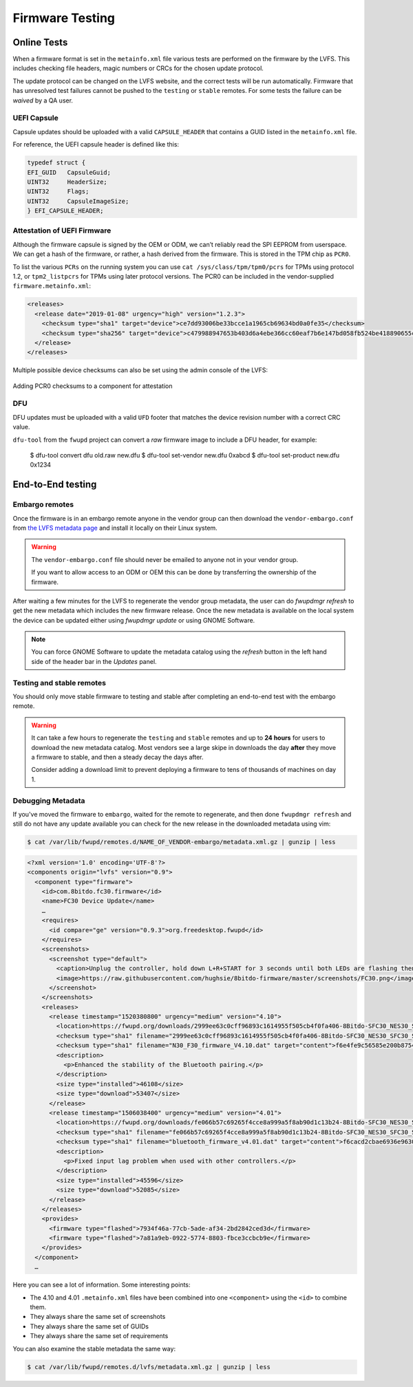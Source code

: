 Firmware Testing
################

Online Tests
============

When a firmware format is set in the ``metainfo.xml`` file
various tests are performed on the firmware by the LVFS.
This includes checking file headers, magic numbers or CRCs for the chosen
update protocol.

The update protocol can be changed on the LVFS website, and the correct tests
will be run automatically.
Firmware that has unresolved test failures cannot be pushed to the
``testing`` or ``stable`` remotes.
For some tests the failure can be *waived* by a QA user.

UEFI Capsule
------------

Capsule updates should be uploaded with a valid ``CAPSULE_HEADER``
that contains a GUID listed in the ``metainfo.xml`` file.

For reference, the UEFI capsule header is defined like this:

.. code-block:: c

    typedef struct {
    EFI_GUID   CapsuleGuid;
    UINT32     HeaderSize;
    UINT32     Flags;
    UINT32     CapsuleImageSize;
    } EFI_CAPSULE_HEADER;


Attestation of UEFI Firmware
----------------------------

Although the firmware capsule is signed by the OEM or ODM, we can’t reliably
read the SPI EEPROM from userspace.
We can get a hash of the firmware, or rather, a hash derived from the firmware.
This is stored in the TPM chip as ``PCR0``.

To list the various ``PCRs`` on the running system you can use
``cat /sys/class/tpm/tpm0/pcrs`` for TPMs using protocol 1.2, or
``tpm2_listpcrs`` for TPMs using later protocol versions.
The PCR0 can be included in the vendor-supplied ``firmware.metainfo.xml``:

.. code-block:: xml

    <releases>
      <release date="2019-01-08" urgency="high" version="1.2.3">
        <checksum type="sha1" target="device">ce7dd93006be33bcce1a1965cb69634bd0a0fe35</checksum>
        <checksum type="sha256" target="device">c479988947653b403d6a4ebe366cc60eaf7b6e147bd058fb524be418890655c9</checksum>
      </release>
    </releases>

Multiple possible device checksums can also be set using the admin console of
the LVFS:

.. figure:: img/component-checksums.png
    :align: center
    :width: 100%
    :alt: component checksum

    Adding PCR0 checksums to a component for attestation

DFU
---

DFU updates must be uploaded with a valid ``UFD`` footer
that matches the device revision number with a correct CRC value.

``dfu-tool`` from the ``fwupd`` project can convert a *raw* firmware image to
include a DFU header, for example:

..

    $ dfu-tool convert dfu old.raw new.dfu
    $ dfu-tool set-vendor new.dfu 0xabcd
    $ dfu-tool set-product new.dfu 0x1234

End-to-End testing
==================

Embargo remotes
---------------

Once the firmware is in an embargo remote anyone in the vendor group can then
download the ``vendor-embargo.conf`` from `the LVFS metadata page <https://fwupd.org/lvfs/metadata/>`_
and install it locally on their Linux system.

.. warning::
    The ``vendor-embargo.conf`` file should never be emailed to anyone not in your
    vendor group.

    If you want to allow access to an ODM or OEM this can be done by transferring
    the ownership of the firmware.

After waiting a few minutes for the LVFS to regenerate the vendor group metadata,
the user can do `fwupdmgr refresh` to get the new metadata which includes
the new firmware release.
Once the new metadata is available on the local system the device can be updated
either using `fwupdmgr update` or using GNOME Software.

.. note::
    You can force GNOME Software to update the metadata catalog using the *refresh*
    button in the left hand side of the header bar in the `Updates` panel.

Testing and stable remotes
--------------------------

You should only move stable firmware to testing and stable after completing an
end-to-end test with the embargo remote.

.. warning::
    It can take a few hours to regenerate the ``testing`` and ``stable`` remotes
    and up to **24 hours** for users to download the new metadata catalog.
    Most vendors see a large skipe in downloads the day **after** they move a firmware
    to stable, and then a steady decay the days after.

    Consider adding a download limit to prevent deploying a firmware to tens of
    thousands of machines on day 1.

Debugging Metadata
------------------

If you've moved the firmware to ``embargo``, waited for the remote to regenerate,
and then done ``fwupdmgr refresh`` and still do not have any update available you
can check for the new release in the downloaded metadata using vim:

.. code-block:: bash

    $ cat /var/lib/fwupd/remotes.d/NAME_OF_VENDOR-embargo/metadata.xml.gz | gunzip | less

.. code-block:: xml

    <?xml version='1.0' encoding='UTF-8'?>
    <components origin="lvfs" version="0.9">
      <component type="firmware">
        <id>com.8bitdo.fc30.firmware</id>
        <name>FC30 Device Update</name>
        …
        <requires>
          <id compare="ge" version="0.9.3">org.freedesktop.fwupd</id>
        </requires>
        <screenshots>
          <screenshot type="default">
            <caption>Unplug the controller, hold down L+R+START for 3 seconds until both LEDs are flashing then reconnect the controller.</caption>
            <image>https://raw.githubusercontent.com/hughsie/8bitdo-firmware/master/screenshots/FC30.png</image>
          </screenshot>
        </screenshots>
        <releases>
          <release timestamp="1520380800" urgency="medium" version="4.10">
            <location>https://fwupd.org/downloads/2999ee63c0cff96893c1614955f505cb4f0fa406-8Bitdo-SFC30_NES30_SFC30_SNES30-4.10.cab</location>
            <checksum type="sha1" filename="2999ee63c0cff96893c1614955f505cb4f0fa406-8Bitdo-SFC30_NES30_SFC30_SNES30-4.10.cab" target="container">a60593fd1dbb40d7174c99f34b5536f45392bf6c</checksum>
            <checksum type="sha1" filename="N30_F30_firmware_V4.10.dat" target="content">f6e4fe9c56585e200b8754d59eb1e761090bd39f</checksum>
            <description>
              <p>Enhanced the stability of the Bluetooth pairing.</p>
            </description>
            <size type="installed">46108</size>
            <size type="download">53407</size>
          </release>
          <release timestamp="1506038400" urgency="medium" version="4.01">
            <location>https://fwupd.org/downloads/fe066b57c69265f4cce8a999a5f8ab90d1c13b24-8Bitdo-SFC30_NES30_SFC30_SNES30-4.01.cab</location>
            <checksum type="sha1" filename="fe066b57c69265f4cce8a999a5f8ab90d1c13b24-8Bitdo-SFC30_NES30_SFC30_SNES30-4.01.cab" target="container">78ef2663beaa952415c3719447b0d2ff43e837d8</checksum>
            <checksum type="sha1" filename="bluetooth_firmware_v4.01.dat" target="content">f6cacd2cbae6936e9630903d73c3ef5722c4745c</checksum>
            <description>
              <p>Fixed input lag problem when used with other controllers.</p>
            </description>
            <size type="installed">45596</size>
            <size type="download">52085</size>
          </release>
        </releases>
        <provides>
          <firmware type="flashed">7934f46a-77cb-5ade-af34-2bd2842ced3d</firmware>
          <firmware type="flashed">7a81a9eb-0922-5774-8803-fbce3ccbcb9e</firmware>
        </provides>
      </component>
      …

Here you can see a lot of information. Some interesting points:

* The 4.10 and 4.01 ``.metainfo.xml``  files have been combined into one ``<component>`` using the ``<id>`` to combine them.
* They always share the same set of screenshots
* They always share the same set of GUIDs
* They always share the same set of requirements

You can also examine the stable metadata the same way:

.. code-block:: bash

    $ cat /var/lib/fwupd/remotes.d/lvfs/metadata.xml.gz | gunzip | less
